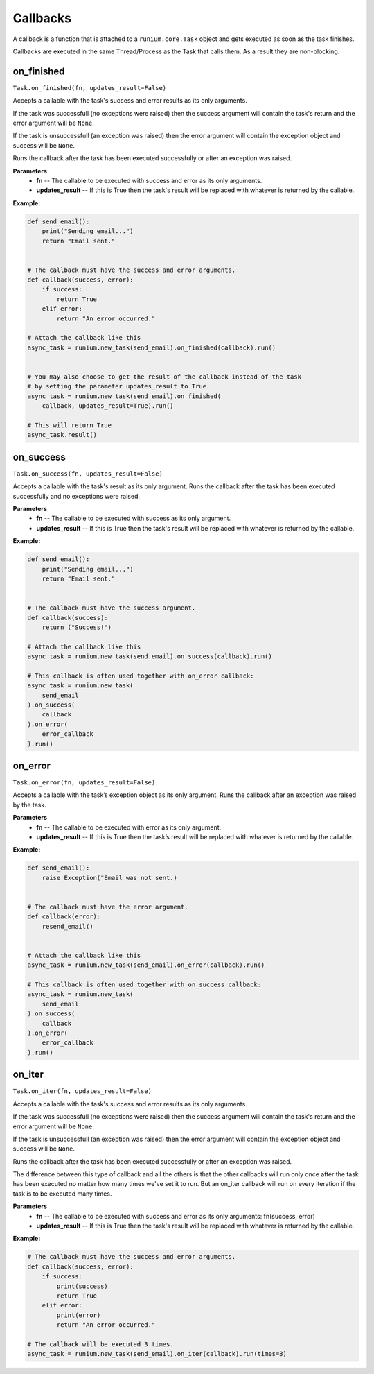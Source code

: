 Callbacks
=========

A callback is a function that is attached to a ``runium.core.Task`` object and
gets executed as soon as the task finishes.

Callbacks are executed in the same Thread/Process as the Task that calls them.
As a result they are non-blocking.


***********
on_finished
***********
``Task.on_finished(fn, updates_result=False)``

Accepts a callable with the task's success and error results as its only
arguments.

If the task was successfull (no exceptions were raised) then the success
argument will contain the task's return and the error argument will be
``None``.

If the task is unsuccessfull (an exception was raised) then the error argument
will contain the exception object and success will be ``None``.

Runs the callback after the task has been executed successfully or after an
exception was raised.

**Parameters**
    - **fn** -- The callable to be executed with success and error as its only arguments.
    - **updates_result** -- If this is True then the task's result will be replaced with whatever is returned by the callable.

**Example:**

.. code-block:: python

    def send_email():
        print("Sending email...")
        return "Email sent."


    # The callback must have the success and error arguments.
    def callback(success, error):
        if success:
            return True
        elif error:
            return "An error occurred."

    # Attach the callback like this
    async_task = runium.new_task(send_email).on_finished(callback).run()


    # You may also choose to get the result of the callback instead of the task
    # by setting the parameter updates_result to True.
    async_task = runium.new_task(send_email).on_finished(
        callback, updates_result=True).run()

    # This will return True
    async_task.result()




**********
on_success
**********
``Task.on_success(fn, updates_result=False)``

Accepts a callable with the task's result as its only argument.
Runs the callback after the task has been executed successfully and no
exceptions were raised.

**Parameters**
    - **fn** -- The callable to be executed with success as its only argument.
    - **updates_result** -- If this is True then the task's result will be replaced with whatever is returned by the callable.

**Example:**

.. code-block:: python

    def send_email():
        print("Sending email...")
        return "Email sent."


    # The callback must have the success argument.
    def callback(success):
        return ("Success!")

    # Attach the callback like this
    async_task = runium.new_task(send_email).on_success(callback).run()

    # This callback is often used together with on_error callback:
    async_task = runium.new_task(
        send_email
    ).on_success(
        callback
    ).on_error(
        error_callback
    ).run()


********
on_error
********
``Task.on_error(fn, updates_result=False)``

Accepts a callable with the task’s exception object as its only argument. Runs
the callback after an exception was raised by the task.

**Parameters**
    - **fn** -- The callable to be executed with error as its only argument.
    - **updates_result** -- If this is True then the task’s result will be replaced with whatever is returned by the callable.

**Example:**

.. code-block:: python

    def send_email():
        raise Exception("Email was not sent.)


    # The callback must have the error argument.
    def callback(error):
        resend_email()


    # Attach the callback like this
    async_task = runium.new_task(send_email).on_error(callback).run()

    # This callback is often used together with on_success callback:
    async_task = runium.new_task(
        send_email
    ).on_success(
        callback
    ).on_error(
        error_callback
    ).run()


*******
on_iter
*******
``Task.on_iter(fn, updates_result=False)``

Accepts a callable with the task's success and error results as its only
arguments.

If the task was successfull (no exceptions were raised) then the
success argument will contain the task's return and the error
argument will be ``None``.

If the task is unsuccessfull (an exception was raised) then the error
argument will contain the exception object and success will be ``None``.

Runs the callback after the task has been executed successfully or after an
exception was raised.

The difference between this type of callback and all the others is that
the other callbacks will run only once after the task has been executed
no matter how many times we've set it to run. But an on_iter callback
will run on every iteration if the task is to be executed many times.

**Parameters**
    - **fn** -- The callable to be executed with success and error as its only arguments: fn(success, error)
    - **updates_result** -- If this is True then the task's result will be replaced with whatever is returned by the callable.

**Example:**

.. code-block:: python

    # The callback must have the success and error arguments.
    def callback(success, error):
        if success:
            print(success)
            return True
        elif error:
            print(error)
            return "An error occurred."

    # The callback will be executed 3 times.
    async_task = runium.new_task(send_email).on_iter(callback).run(times=3)
